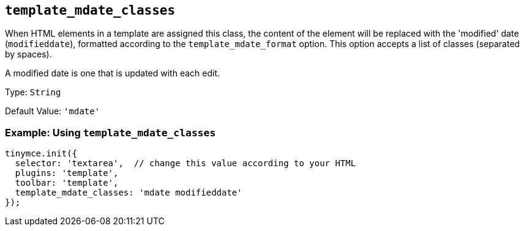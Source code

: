 [[template_mdate_classes]]
== `+template_mdate_classes+`

When HTML elements in a template are assigned this class, the content of the element will be replaced with the 'modified' date (`+modifieddate+`), formatted according to the `+template_mdate_format+` option. This option accepts a list of classes (separated by spaces).

A modified date is one that is updated with each edit.

Type: `+String+`

Default Value: `+'mdate'+`

=== Example: Using `+template_mdate_classes+`

[source,js]
----
tinymce.init({
  selector: 'textarea',  // change this value according to your HTML
  plugins: 'template',
  toolbar: 'template',
  template_mdate_classes: 'mdate modifieddate'
});
----
